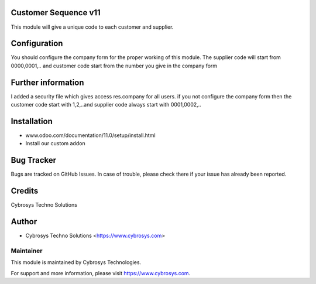 Customer Sequence v11
=====================

This module will give a unique code to each customer and supplier.

Configuration
=============
You should configure the company form for the proper working of this module.
The supplier code will start from 0000,0001,.. and customer code start from the number you give in the company form

Further information
===================
I added a security file which gives access res.company for all users.
if you not configure the company form then the customer code start with 1,2,..and supplier code always start with 0001,0002,..

Installation
============
- www.odoo.com/documentation/11.0/setup/install.html
- Install our custom addon

Bug Tracker
===========
Bugs are tracked on GitHub Issues. In case of trouble, please check there if your issue has already been reported.

Credits
=======
Cybrosys Techno Solutions

Author
======
* Cybrosys Techno Solutions <https://www.cybrosys.com>

Maintainer
----------

This module is maintained by Cybrosys Technologies.

For support and more information, please visit https://www.cybrosys.com.
